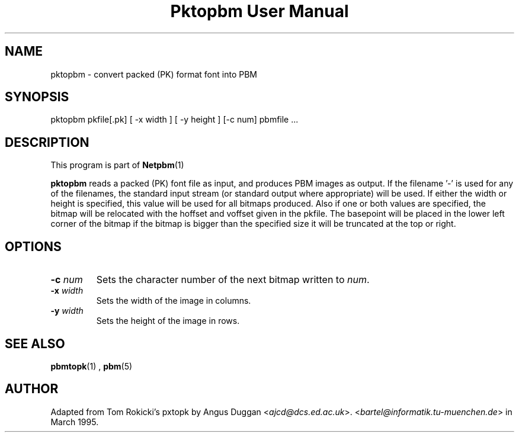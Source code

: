 \
.\" This man page was generated by the Netpbm tool 'makeman' from HTML source.
.\" Do not hand-hack it!  If you have bug fixes or improvements, please find
.\" the corresponding HTML page on the Netpbm website, generate a patch
.\" against that, and send it to the Netpbm maintainer.
.TH "Pktopbm User Manual" 0 "6 August 1990" "netpbm documentation"

.UN lbAB
.SH NAME

pktopbm - convert packed (PK) format font into PBM

.UN lbAC
.SH SYNOPSIS

pktopbm pkfile[.pk] [ -x width ] [ -y height ] [-c num] pbmfile ...

.UN lbAD
.SH DESCRIPTION
.PP
This program is part of
.BR Netpbm (1)
.
.PP
\fBpktopbm\fP reads a packed (PK) font file as input, and produces
PBM images as output. If the filename '-' is used for any of
the filenames, the standard input stream (or standard output where
appropriate) will be used. If either the width or height is specified,
this value will be used for all bitmaps produced. Also if one or both
values are specified, the bitmap will be relocated with the hoffset
and voffset given in the pkfile. The basepoint will be placed in the
lower left corner of the bitmap if the bitmap is bigger than the
specified size it will be truncated at the top or right.

.UN lbAE
.SH OPTIONS


.TP
\fB-c\fP \fInum\fP
Sets the character number of the next bitmap written to \fInum\fP.

.TP
\fB-x\fP \fIwidth\fP
Sets the width of the image in columns.

.TP
\fB-y\fP \fIwidth\fP
Sets the height of the image in rows.



.UN lbAF
.SH SEE ALSO
.BR pbmtopk (1)
,
.BR pbm (5)


.UN lbAG
.SH AUTHOR

Adapted from Tom Rokicki's pxtopk by Angus Duggan <\fIajcd@dcs.ed.ac.uk\fP>.  <\fIbartel@informatik.tu-muenchen.de\fP>
in March 1995.
